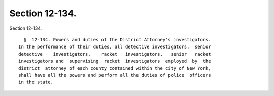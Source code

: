 Section 12-134.
===============

Section 12-134. ::    
        
     
        §  12-134. Powers and duties of the District Attorney's investigators.
      In the performance of their duties, all detective investigators,  senior
      detective    investigators,    racket   investigators,   senior   racket
      investigators and  supervising  racket  investigators  employed  by  the
      district  attorney of each county contained within the city of New York,
      shall have all the powers and perform all the duties of police  officers
      in the state.
    
    
    
    
    
    
    